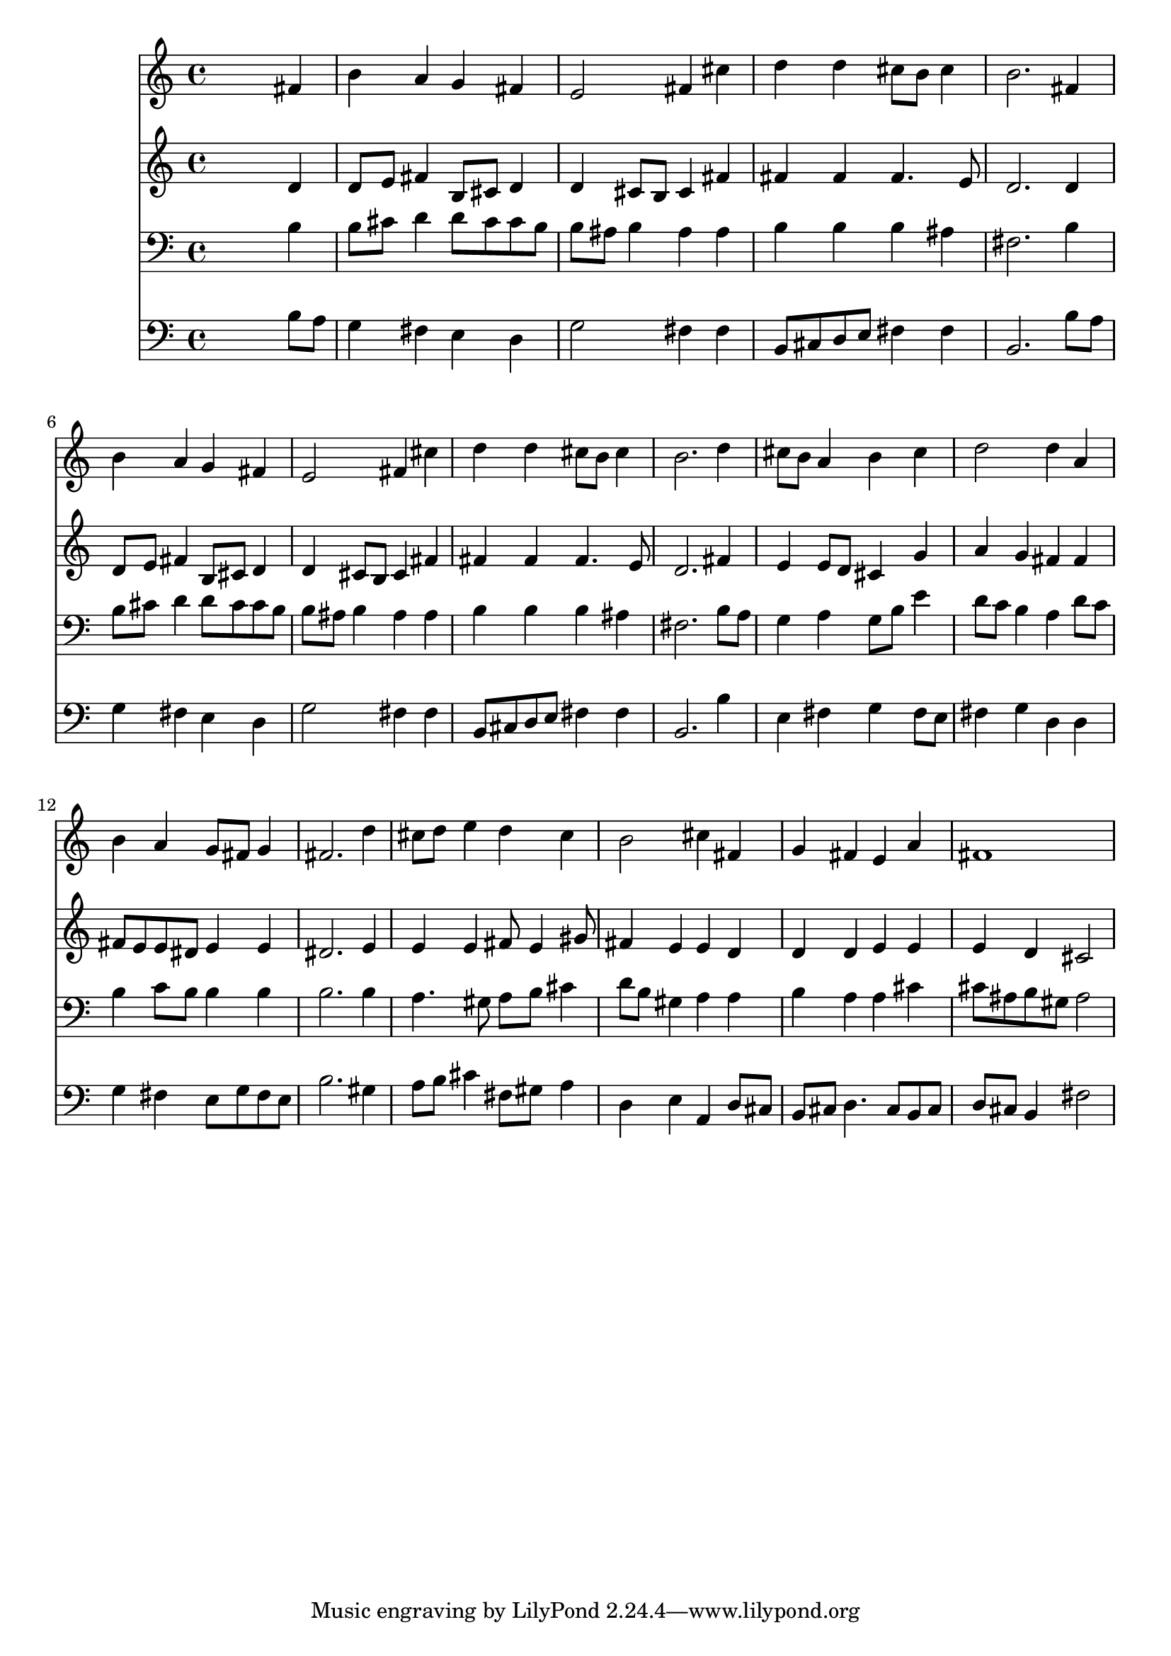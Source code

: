 % Lily was here -- automatically converted by /usr/local/lilypond/usr/bin/midi2ly from 027000b_.mid
\version "2.10.0"


trackAchannelA =  {
  
  \time 4/4 
  

  \key b \minor
  
  \tempo 4 = 96 
  
}

trackA = <<
  \context Voice = channelA \trackAchannelA
>>


trackBchannelA = \relative c {
  
  % [SEQUENCE_TRACK_NAME] Instrument 1
  s2. fis'4 |
  % 2
  b a g fis |
  % 3
  e2 fis4 cis' |
  % 4
  d d cis8 b cis4 |
  % 5
  b2. fis4 |
  % 6
  b a g fis |
  % 7
  e2 fis4 cis' |
  % 8
  d d cis8 b cis4 |
  % 9
  b2. d4 |
  % 10
  cis8 b a4 b cis |
  % 11
  d2 d4 a |
  % 12
  b a g8 fis g4 |
  % 13
  fis2. d'4 |
  % 14
  cis8 d e4 d cis |
  % 15
  b2 cis4 fis, |
  % 16
  g fis e a |
  % 17
  fis1 |
  % 18
  
}

trackB = <<
  \context Voice = channelA \trackBchannelA
>>


trackCchannelA =  {
  
  % [SEQUENCE_TRACK_NAME] Instrument 2
  
}

trackCchannelB = \relative c {
  s2. d'4 |
  % 2
  d8 e fis4 b,8 cis d4 |
  % 3
  d cis8 b cis4 fis |
  % 4
  fis fis fis4. e8 |
  % 5
  d2. d4 |
  % 6
  d8 e fis4 b,8 cis d4 |
  % 7
  d cis8 b cis4 fis |
  % 8
  fis fis fis4. e8 |
  % 9
  d2. fis4 |
  % 10
  e e8 d cis4 g' |
  % 11
  a g fis fis |
  % 12
  fis8 e e dis e4 e |
  % 13
  dis2. e4 |
  % 14
  e e fis8 e4 gis8 |
  % 15
  fis4 e e d |
  % 16
  d d e e |
  % 17
  e d cis2 |
  % 18
  
}

trackC = <<
  \context Voice = channelA \trackCchannelA
  \context Voice = channelB \trackCchannelB
>>


trackDchannelA =  {
  
  % [SEQUENCE_TRACK_NAME] Instrument 3
  
}

trackDchannelB = \relative c {
  s2. b'4 |
  % 2
  b8 cis d4 d8 cis cis b |
  % 3
  b ais b4 ais ais |
  % 4
  b b b ais |
  % 5
  fis2. b4 |
  % 6
  b8 cis d4 d8 cis cis b |
  % 7
  b ais b4 ais ais |
  % 8
  b b b ais |
  % 9
  fis2. b8 a |
  % 10
  g4 a g8 b e4 |
  % 11
  d8 c b4 a d8 c |
  % 12
  b4 c8 b b4 b |
  % 13
  b2. b4 |
  % 14
  a4. gis8 a b cis4 |
  % 15
  d8 b gis4 a a |
  % 16
  b a a cis |
  % 17
  cis8 ais b gis ais2 |
  % 18
  
}

trackD = <<

  \clef bass
  
  \context Voice = channelA \trackDchannelA
  \context Voice = channelB \trackDchannelB
>>


trackEchannelA =  {
  
  % [SEQUENCE_TRACK_NAME] Instrument 4
  
}

trackEchannelB = \relative c {
  s2. b'8 a |
  % 2
  g4 fis e d |
  % 3
  g2 fis4 fis |
  % 4
  b,8 cis d e fis4 fis |
  % 5
  b,2. b'8 a |
  % 6
  g4 fis e d |
  % 7
  g2 fis4 fis |
  % 8
  b,8 cis d e fis4 fis |
  % 9
  b,2. b'4 |
  % 10
  e, fis g fis8 e |
  % 11
  fis4 g d d |
  % 12
  g fis e8 g fis e |
  % 13
  b'2. gis4 |
  % 14
  a8 b cis4 fis,8 gis a4 |
  % 15
  d, e a, d8 cis |
  % 16
  b cis d4. cis8 b cis |
  % 17
  d cis b4 fis'2 |
  % 18
  
}

trackE = <<

  \clef bass
  
  \context Voice = channelA \trackEchannelA
  \context Voice = channelB \trackEchannelB
>>


\score {
  <<
    \context Staff=trackB \trackB
    \context Staff=trackC \trackC
    \context Staff=trackD \trackD
    \context Staff=trackE \trackE
  >>
}
